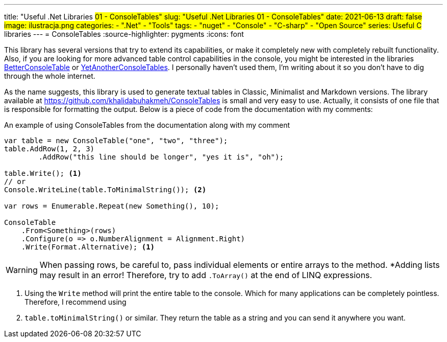 ---
title: "Useful .Net Libraries #01 - ConsoleTables"
slug: "Useful .Net Libraries 01 - ConsoleTables"
date: 2021-06-13
draft: false
image: ilustracja.png
categories: 
    - ".Net"
    - "Tools"
tags:
    - "nuget"
    - "Console"
    - "C-sharp"
    - "Open Source"
series: Useful C# libraries
---
= ConsoleTables
:source-highlighter: pygments
:icons: font

[sidebar]
****
This library has several versions that try to extend its capabilities, or make it completely new with completely rebuilt functionality. 
Also, if you are looking for more advanced table control capabilities in the console, you might be interested in the libraries https://github.com/douglasg14b/BetterConsoleTables[BetterConsoleTable] or https://github.com/yakivyusin/YetAnotherConsoleTables[YetAnotherConsoleTables]. 
I personally haven't used them, I'm writing about it so you don't have to dig through the whole internet.
****

As the name suggests, this library is used to generate textual tables in Classic, Minimalist and Markdown versions. 
The library available at https://github.com/khalidabuhakmeh/ConsoleTables is small and very easy to use. 
Actually, it consists of one file that is responsible for formatting the output. 
Below is a piece of code from the documentation with my comments:

.An example of using ConsoleTables from the documentation along with my comment
[source,csharp]
----
var table = new ConsoleTable("one", "two", "three");
table.AddRow(1, 2, 3)
        .AddRow("this line should be longer", "yes it is", "oh");

table.Write(); <1>
// or
Console.WriteLine(table.ToMinimalString()); <2>

var rows = Enumerable.Repeat(new Something(), 10);

ConsoleTable
    .From<Something>(rows)
    .Configure(o => o.NumberAlignment = Alignment.Right)
    .Write(Format.Alternative); <1>
----

WARNING: When passing rows, be careful to, pass individual elements or entire arrays to the method. 
*Adding lists may result in an error! 
Therefore, try to add `.ToArray()` at the end of LINQ expressions.

<1> Using the `Write` method will print the entire table to the console. 
Which for many applications can be completely pointless. 
Therefore, I recommend using 
<2> `table.toMinimalString()` or similar.
They return the table as a string and you can send it anywhere you want.